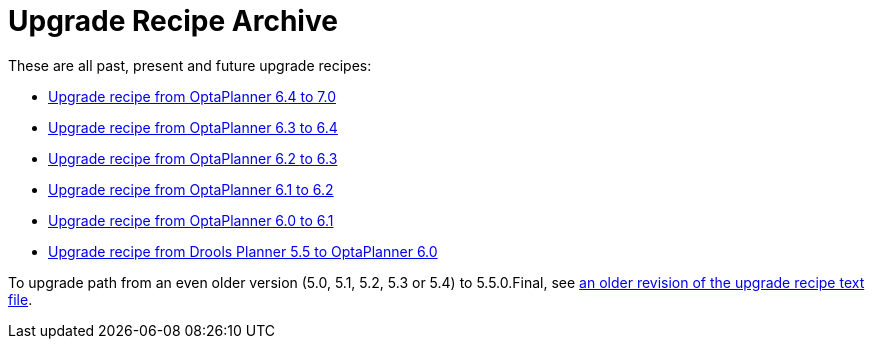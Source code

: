 = Upgrade Recipe Archive
:awestruct-description: A list of all upgrade recipes for each OptaPlanner version.
:awestruct-layout: normalBase
:awestruct-priority: 0.1
:showtitle:

These are all past, present and future upgrade recipes:

* link:upgradeRecipe7.0.html[Upgrade recipe from OptaPlanner 6.4 to 7.0]
* link:upgradeRecipe6.4.html[Upgrade recipe from OptaPlanner 6.3 to 6.4]
* link:upgradeRecipe6.3.html[Upgrade recipe from OptaPlanner 6.2 to 6.3]
* link:upgradeRecipe6.2.html[Upgrade recipe from OptaPlanner 6.1 to 6.2]
* link:upgradeRecipe6.1.html[Upgrade recipe from OptaPlanner 6.0 to 6.1]
* link:upgradeRecipe6.0.html[Upgrade recipe from Drools Planner 5.5 to OptaPlanner 6.0]

To upgrade path from an even older version (5.0, 5.1, 5.2, 5.3 or 5.4) to 5.5.0.Final, see
https://github.com/droolsjbpm/optaplanner/blob/6.1.0.Final/optaplanner-distribution/src/main/assembly/filtered-resources/UpgradeFromPreviousVersionRecipe.txt[an older revision of the upgrade recipe text file].
